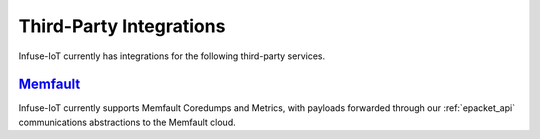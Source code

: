 .. _platform-integrations:

Third-Party Integrations
########################

Infuse-IoT currently has integrations for the following third-party services.

`Memfault`_
***********

Infuse-IoT currently supports Memfault Coredumps and Metrics, with payloads forwarded
through our :ref:`epacket_api` communications abstractions to the Memfault cloud.

.. _Memfault: https://memfault.com/
